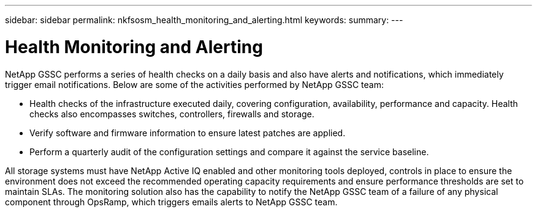 ---
sidebar: sidebar
permalink: nkfsosm_health_monitoring_and_alerting.html
keywords:
summary:
---

= Health Monitoring and Alerting
:hardbreaks:
:nofooter:
:icons: font
:linkattrs:
:imagesdir: ./media/

//
// This file was created with NDAC Version 2.0 (August 17, 2020)
//
// 2020-10-08 17:14:48.810181
//

[.lead]
NetApp GSSC performs a series of health checks on a daily basis and also have alerts and notifications, which immediately trigger email notifications. Below are some of the activities performed by NetApp GSSC team:

* Health checks of the infrastructure executed daily, covering configuration, availability, performance and capacity. Health checks also encompasses switches, controllers, firewalls and storage.
* Verify software and firmware information to ensure latest patches are applied.
* Perform a quarterly audit of the configuration settings and compare it against the service baseline.

All storage systems must have NetApp Active IQ enabled and other monitoring tools deployed, controls in place to ensure the environment does not exceed the recommended operating capacity requirements and ensure performance thresholds are set to maintain SLAs. The monitoring solution also has the capability to notify the NetApp GSSC team of a failure of any physical component through OpsRamp, which triggers emails alerts to NetApp GSSC team.
